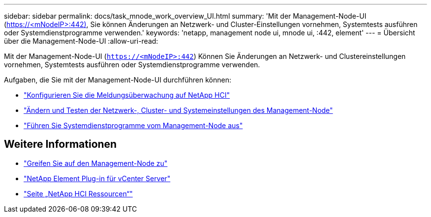 ---
sidebar: sidebar 
permalink: docs/task_mnode_work_overview_UI.html 
summary: 'Mit der Management-Node-UI (https://<mNodeIP>:442)[], Sie können Änderungen an Netzwerk- und Cluster-Einstellungen vornehmen, Systemtests ausführen oder Systemdienstprogramme verwenden.' 
keywords: 'netapp, management node ui, mnode ui, :442, element' 
---
= Übersicht über die Management-Node-UI
:allow-uri-read: 


[role="lead"]
Mit der Management-Node-UI (`https://<mNodeIP>:442`) Können Sie Änderungen an Netzwerk- und Clustereinstellungen vornehmen, Systemtests ausführen oder Systemdienstprogramme verwenden.

Aufgaben, die Sie mit der Management-Node-UI durchführen können:

* link:task_mnode_enable_alerts.html["Konfigurieren Sie die Meldungsüberwachung auf NetApp HCI"]
* link:task_mnode_settings.html["Ändern und Testen der Netzwerk-, Cluster- und Systemeinstellungen des Management-Node"]
* link:task_mnode_run_system_utilities.html["Führen Sie Systemdienstprogramme vom Management-Node aus"]


[discrete]
== Weitere Informationen

* link:task_mnode_access_ui.html["Greifen Sie auf den Management-Node zu"]
* https://docs.netapp.com/us-en/vcp/index.html["NetApp Element Plug-in für vCenter Server"^]
* https://www.netapp.com/hybrid-cloud/hci-documentation/["Seite „NetApp HCI Ressourcen“"^]

